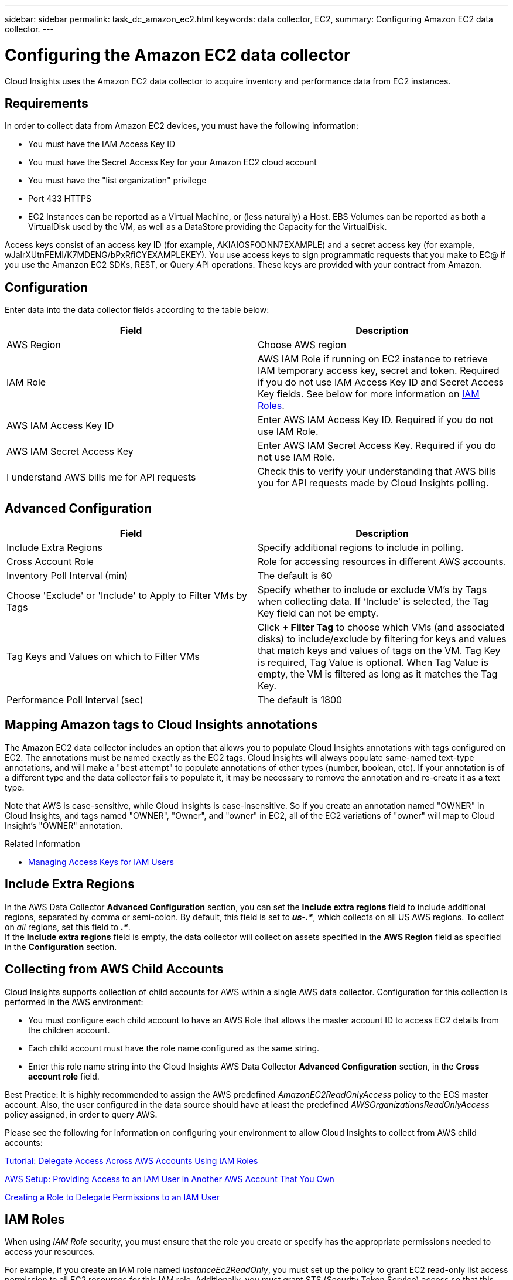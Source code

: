 ---
sidebar: sidebar
permalink: task_dc_amazon_ec2.html
keywords: data collector, EC2, 
summary: Configuring Amazon EC2 data collector.
---

= Configuring the Amazon EC2 data collector


:toc: macro
:hardbreaks:
:toclevels: 2
:nofooter:
:icons: font
:linkattrs:
:imagesdir: ./media/


[.lead]

Cloud Insights uses the Amazon EC2 data collector to acquire inventory and performance data from EC2 instances. 


== Requirements

In order to collect data from Amazon EC2 devices, you must have the following information: 

* You must have the IAM Access Key ID 
* You must have the Secret Access Key for your Amazon EC2 cloud account
* You must have the "list organization" privilege
* Port 433 HTTPS
* EC2 Instances can be reported as a Virtual Machine, or (less naturally) a Host. EBS Volumes can be reported as both a VirtualDisk used by the VM, as well as a DataStore providing the Capacity for the VirtualDisk.

Access keys consist of an access key ID (for example, AKIAIOSFODNN7EXAMPLE) and a secret access key (for example, wJalrXUtnFEMI/K7MDENG/bPxRfiCYEXAMPLEKEY). You use access keys to sign programmatic requests that you make to EC@ if you use the Amanzon EC2 SDKs, REST, or Query API operations. These keys are provided with your contract from Amazon.   


== Configuration

Enter data into the data collector fields according to the table below:

[cols=2*, options="header", cols"50,50"]
|===
|Field | Description
|AWS Region|Choose AWS region
|IAM Role|AWS IAM Role if running on EC2 instance to retrieve IAM temporary access key, secret and token. Required if you do not use IAM Access Key ID and Secret Access Key fields. See below for more information on link:task_dc_amazon_ec2.html#iam_roles[IAM Roles].
|AWS IAM Access Key ID|Enter AWS IAM Access Key ID. Required if you do not use IAM Role.
|AWS IAM Secret Access Key|Enter AWS IAM Secret Access Key. Required if you do not use IAM Role.
|I understand AWS bills me for API requests|Check this to verify your understanding that AWS bills you for API requests made by Cloud Insights polling.
|===

== Advanced Configuration

[cols=2*, options="header", cols"50,50"]
|===
|Field | Description
|Include Extra Regions| Specify additional regions to include in polling. 
|Cross Account Role|Role for accessing resources in different AWS accounts.
|Inventory Poll Interval (min)|The default is 60
|Choose 'Exclude' or 'Include' to Apply to Filter VMs by Tags|Specify whether to include or exclude VM's by Tags when collecting data. If ‘Include’ is selected, the Tag Key field can not be empty.
|Tag Keys and Values on which to Filter VMs|Click *+ Filter Tag* to choose which VMs (and associated disks) to include/exclude by filtering for keys and values that match keys and values of tags on the VM. Tag Key is required, Tag Value is optional. When Tag Value is empty, the VM is filtered as long as it matches the Tag Key.
//|HTTP connection and socket timeout (sec)|The default is 300
//|Include AWS tags|Check to enable support for AWS tags in Cloud Insights annotations.
|Performance Poll Interval (sec)|The default is 1800
|===

== Mapping Amazon tags to Cloud Insights annotations

The Amazon EC2 data collector includes an option that allows you to populate Cloud Insights annotations with tags configured on EC2. The annotations must be named exactly as the EC2 tags. Cloud Insights will always populate same-named text-type annotations, and will make a "best attempt" to populate annotations of other types (number, boolean, etc). If your annotation is of a different type and the data collector fails to populate it, it may be necessary to remove the annotation and re-create it as a text type.

Note that AWS is case-sensitive, while Cloud Insights is case-insensitive. So if you create an annotation named "OWNER" in Cloud Insights, and tags named "OWNER", "Owner", and "owner" in EC2, all of the EC2 variations of "owner" will map to Cloud Insight's "OWNER" annotation. 

.Related Information

* https://docs.aws.amazon.com/IAM/latest/UserGuide/id_credentials_access-keys.html[Managing Access Keys for IAM Users^]

== Include Extra Regions

In the AWS Data Collector *Advanced Configuration* section, you can set the *Include extra regions* field to include additional regions, separated by comma or semi-colon. By default, this field is set to *_us-.*_*, which collects on all US AWS regions.  To collect on _all_ regions, set this field to  *_.*_*. 
If the *Include extra regions* field is empty, the data collector will collect on assets specified in the *AWS Region* field as specified in the *Configuration* section. 

== Collecting from AWS Child Accounts

Cloud Insights supports collection of child accounts for AWS within a single AWS data collector. Configuration for this collection is performed in the AWS environment:

* You must configure each child account to have an AWS Role that allows the master account ID to access EC2 details from the children account. 
* Each child account must have the role name configured as the same string. 
* Enter this role name string into the Cloud Insights AWS Data Collector *Advanced Configuration* section, in the *Cross account role* field.

Best Practice: It is highly recommended to assign the AWS predefined _AmazonEC2ReadOnlyAccess_ policy to the ECS master account. Also, the user configured in the data source should have at least the predefined _AWSOrganizationsReadOnlyAccess_ policy assigned, in order to query AWS. 

Please see the following for information on configuring your environment to allow Cloud Insights to collect from AWS child accounts:

link:https://docs.aws.amazon.com/IAM/latest/UserGuide/tutorial_cross-account-with-roles.html[Tutorial: Delegate Access Across AWS Accounts Using IAM Roles]

link:https://docs.aws.amazon.com/IAM/latest/UserGuide/id_roles_common-scenarios_aws-accounts.html[AWS Setup: Providing Access to an IAM User in Another AWS Account That You Own]

link:https://docs.aws.amazon.com/IAM/latest/UserGuide/id_roles_create_for-user.html[Creating a Role to Delegate Permissions to an IAM User]


== IAM Roles

When using _IAM Role_ security, you must ensure that the role you create or specify has the appropriate permissions needed to access your resources. 

For example, if you create an IAM role named _InstanceEc2ReadOnly_, you must set up the policy to grant EC2 read-only list access permission to all EC2 resources for this IAM role. Additionally, you must grant STS (Security Token Service) access so that this role is allowed to assume roles cross accounts.

After you create an IAM role, you can attach it when you create a new EC2 instance or any existing EC2 instance.

After you attach the IAM role _InstanceEc2ReadOnly_ to an EC2 instance, you will be able to retrieve the temporary credential through instance metadata by IAM role name and use it to access AWS resources by any application running on this EC2 instance.

Note: IAM role can be used only when the Acquisition Unit is running in an AWS instance.
           
== Troubleshooting

Additional information on this Data Collector may be found from the link:concept_requesting_support.html[Support] page or in the link:https://docs.netapp.com/us-en/cloudinsights/CloudInsightsDataCollectorSupportMatrix.pdf[Data Collector Support Matrix].



